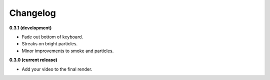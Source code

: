 Changelog
=========

**0.3.1 (development)**

* Fade out bottom of keyboard.
* Streaks on bright particles.
* Minor improvements to smoke and particles.

**0.3.0 (current release)**

* Add your video to the final render.
